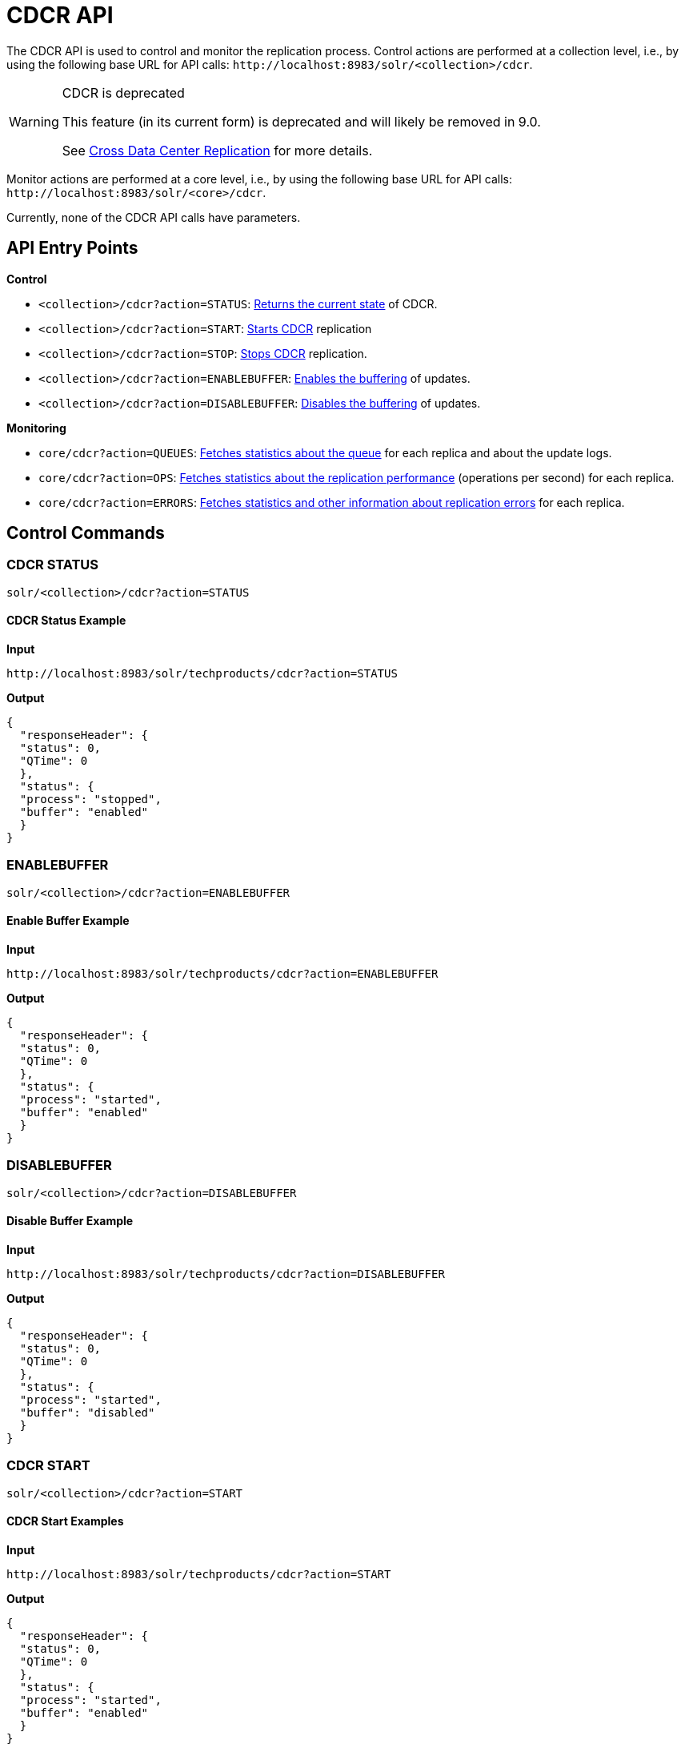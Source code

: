 = CDCR API
// Licensed to the Apache Software Foundation (ASF) under one
// or more contributor license agreements.  See the NOTICE file
// distributed with this work for additional information
// regarding copyright ownership.  The ASF licenses this file
// to you under the Apache License, Version 2.0 (the
// "License"); you may not use this file except in compliance
// with the License.  You may obtain a copy of the License at
//
//   http://www.apache.org/licenses/LICENSE-2.0
//
// Unless required by applicable law or agreed to in writing,
// software distributed under the License is distributed on an
// "AS IS" BASIS, WITHOUT WARRANTIES OR CONDITIONS OF ANY
// KIND, either express or implied.  See the License for the
// specific language governing permissions and limitations
// under the License.

The CDCR API is used to control and monitor the replication process. Control actions are performed at a collection level, i.e., by using the following base URL for API calls: `\http://localhost:8983/solr/<collection>/cdcr`.

[WARNING]
.CDCR is deprecated
====
This feature (in its current form) is deprecated and will likely be removed in 9.0.

See <<cross-data-center-replication-cdcr.adoc#cross-data-center-replication-cdcr,Cross Data Center Replication>> for more details.
====

Monitor actions are performed at a core level, i.e., by using the following base URL for API calls: `\http://localhost:8983/solr/<core>/cdcr`.

Currently, none of the CDCR API calls have parameters.

== API Entry Points

*Control*

* `<collection>/cdcr?action=STATUS`: <<CDCR STATUS,Returns the current state>> of CDCR.
* `<collection>/cdcr?action=START`: <<CDCR START,Starts CDCR>> replication
* `<collection>/cdcr?action=STOP`: <<CDCR STOP,Stops CDCR>> replication.
* `<collection>/cdcr?action=ENABLEBUFFER`: <<ENABLEBUFFER,Enables the buffering>> of updates.
* `<collection>/cdcr?action=DISABLEBUFFER`: <<DISABLEBUFFER,Disables the buffering>> of updates.

*Monitoring*

* `core/cdcr?action=QUEUES`: <<QUEUES,Fetches statistics about the queue>> for each replica and about the update logs.
* `core/cdcr?action=OPS`: <<OPS,Fetches statistics about the replication performance>> (operations per second) for each replica.
* `core/cdcr?action=ERRORS`: <<ERRORS,Fetches statistics and other information about replication errors>> for each replica.

== Control Commands

=== CDCR STATUS

`solr/<collection>/cdcr?action=STATUS`

==== CDCR Status Example

*Input*

[source,text]
----
http://localhost:8983/solr/techproducts/cdcr?action=STATUS
----

*Output*

[source,json]
----
{
  "responseHeader": {
  "status": 0,
  "QTime": 0
  },
  "status": {
  "process": "stopped",
  "buffer": "enabled"
  }
}
----

=== ENABLEBUFFER

`solr/<collection>/cdcr?action=ENABLEBUFFER`

==== Enable Buffer Example

*Input*

[source,text]
----
http://localhost:8983/solr/techproducts/cdcr?action=ENABLEBUFFER
----

*Output*

[source,json]
----
{
  "responseHeader": {
  "status": 0,
  "QTime": 0
  },
  "status": {
  "process": "started",
  "buffer": "enabled"
  }
}
----

=== DISABLEBUFFER

`solr/<collection>/cdcr?action=DISABLEBUFFER`

==== Disable Buffer Example

*Input*

[source,text]
----
http://localhost:8983/solr/techproducts/cdcr?action=DISABLEBUFFER
----

*Output*

[source,json]
----
{
  "responseHeader": {
  "status": 0,
  "QTime": 0
  },
  "status": {
  "process": "started",
  "buffer": "disabled"
  }
}
----

=== CDCR START

`solr/<collection>/cdcr?action=START`

==== CDCR Start Examples

*Input*

[source,text]
----
http://localhost:8983/solr/techproducts/cdcr?action=START
----

*Output*

[source,json]
----
{
  "responseHeader": {
  "status": 0,
  "QTime": 0
  },
  "status": {
  "process": "started",
  "buffer": "enabled"
  }
}
----

=== CDCR STOP

`solr/<collection>/cdcr?action=STOP`

==== CDCR Stop Examples

*Input*

[source,text]
----
http://localhost:8983/solr/techproducts/cdcr?action=STOP
----

*Output*

[source,json]
----
{
  "responseHeader": {
  "status": 0,
  "QTime": 0
  },
  "status": {
  "process": "stopped",
  "buffer": "enabled"
  }
}
----


== CDCR Monitoring Commands

=== QUEUES

`solr/<core>/cdcr?action=QUEUES`

==== QUEUES Response

The output is composed of a list “queues” which contains a list of (ZooKeeper) Target hosts, themselves containing a list of Target collections. For each collection, the current size of the queue and the timestamp of the last update operation successfully processed is provided. The timestamp of the update operation is the original timestamp, i.e., the time this operation was processed on the Source SolrCloud. This allows an estimate the latency of the replication process.

The “queues” object also contains information about the update logs, such as the size (in bytes) of the update logs on disk (`tlogTotalSize`), the number of transaction log files (`tlogTotalCount`) and the status of the update logs synchronizer (`updateLogSynchronizer`).

==== QUEUES Examples

*Input*

[source,text]
----
http://localhost:8983/solr/<replica_name>/cdcr?action=QUEUES
----

*Output*

[source,json]
----
{
  "responseHeader":{
    "status": 0,
    "QTime": 1
  },
  "queues":{
    "127.0.0.1: 40342/solr":{
    "Target_collection":{
        "queueSize": 104,
        "lastTimestamp": "2014-12-02T10:32:15.879Z"
      }
    }
  },
  "tlogTotalSize":3817,
  "tlogTotalCount":1,
  "updateLogSynchronizer": "stopped"
}
----

=== OPS

`solr/<core>/cdcr?action=OPS`


==== OPS Response

Provides the average number of operations as a sum and broken down by adds/deletes.

==== OPS Examples

*Input*

[source,text]
----
http://localhost:8983/solr/<replica_name>/cdcr?action=OPS
----

*Output*

[source,json]
----
{
  "responseHeader":{
    "status":0,
    "QTime":1
  },
  "operationsPerSecond":{
    "127.0.0.1: 59661/solr":{
      "Target_collection":{
          "all": 297.102944952749052,
          "adds": 297.102944952749052,
          "deletes": 0.0
      }
    }
  }
}
----

=== ERRORS

`solr/<core>/cdcr?action=ERRORS`

==== ERRORS Response

Provides the number of consecutive errors encountered by the replicator thread, the number of bad requests or internal errors since the start of the replication process, and a list of the last errors encountered ordered by timestamp.

==== ERRORS Examples

*Input*

[source,text]
----
http://localhost:8983/solr/<replica_name>/cdcr?action=ERRORS
----

*Output*

[source,json]
----
{
  "responseHeader":{
    "status":0,
    "QTime":2
  },
  "errors": {
    "127.0.0.1: 36872/solr":{
      "Target_collection":{
        "consecutiveErrors":3,
        "bad_request":0,
        "internal":3,
        "last":{
          "2014-12-02T11:04:42.523Z":"internal",
          "2014-12-02T11:04:39.223Z":"internal",
          "2014-12-02T11:04:38.22Z":"internal"
        }
      }
    }
  }
}
----
